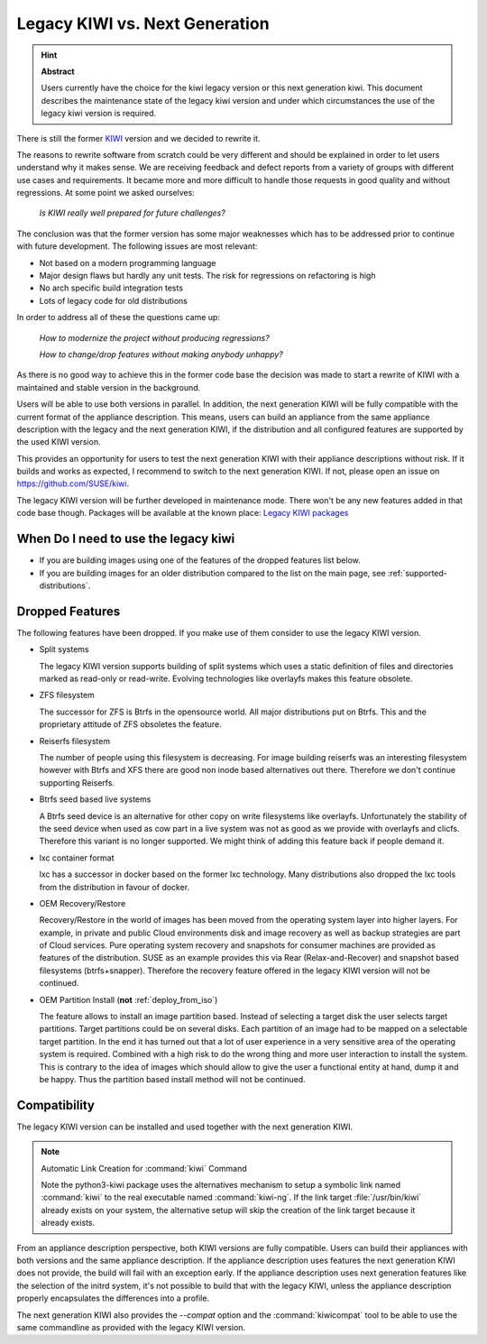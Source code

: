 .. _legacy_kiwi:

Legacy KIWI vs. Next Generation
===============================

.. hint:: **Abstract**

   Users currently have the choice for the kiwi legacy version
   or this next generation kiwi. This document describes the
   maintenance state of the legacy kiwi version and under which
   circumstances the use of the legacy kiwi version is required.

There is still the former `KIWI <https://github.com/openSUSE/kiwi>`__
version and we decided to rewrite it.

The reasons to rewrite software from scratch could be very different
and should be explained in order to let users understand why it
makes sense. We are receiving feedback and defect reports from a
variety of groups with different use cases and requirements. It
became more and more difficult to handle those requests in good
quality and without regressions. At some point we asked ourselves:

  `Is KIWI really well prepared for future challenges?`

The conclusion was that the former version has some major weaknesses
which has to be addressed prior to continue with future development.
The following issues are most relevant:

*  Not based on a modern programming language
*  Major design flaws but hardly any unit tests. The risk for
   regressions on refactoring is high
*  No arch specific build integration tests
*  Lots of legacy code for old distributions

In order to address all of these the questions came up:

  `How to modernize the project without producing regressions?`

  `How to change/drop features without making anybody unhappy?`

As there is no good way to achieve this in the former code base the
decision was made to start a rewrite of KIWI with a maintained and
stable version in the background.

Users will be able to use both versions in parallel. In addition, the
next generation KIWI will be fully compatible with the current format of
the appliance description. This means, users can build an appliance from
the same appliance description with the legacy and the next generation
KIWI, if the distribution and all configured features are supported by
the used KIWI version.

This provides an opportunity for users to test the next generation KIWI
with their appliance descriptions without risk. If it builds and works
as expected, I recommend to switch to the next generation KIWI. If not,
please open an issue on https://github.com/SUSE/kiwi.

The legacy KIWI version will be further developed in maintenance mode.
There won't be any new features added in that code base though.
Packages will be available at the known place:
`Legacy KIWI packages <http://download.opensuse.org/repositories/Virtualization:/Appliances>`__

When Do I need to use the legacy kiwi
-------------------------------------

* If you are building images using one of the features of the dropped
  features list below.

* If you are building images for an older distribution compared to
  the list on the main page, see :ref:`supported-distributions`.

Dropped Features
----------------

The following features have been dropped. If you make use of them
consider to use the legacy KIWI version.

*  Split systems

   The legacy KIWI version supports building of split systems
   which uses a static definition of files and directories marked
   as read-only or read-write. Evolving technologies like overlayfs
   makes this feature obsolete.

*  ZFS filesystem

   The successor for ZFS is Btrfs in the opensource world. All major
   distributions put on Btrfs. This and the proprietary attitude of
   ZFS obsoletes the feature.

*  Reiserfs filesystem

   The number of people using this filesystem is decreasing. For image
   building reiserfs was an interesting filesystem however with Btrfs and
   XFS there are good non inode based alternatives out there. Therefore we
   don't continue supporting Reiserfs.

*  Btrfs seed based live systems

   A Btrfs seed device is an alternative for other copy on write
   filesystems like overlayfs. Unfortunately the stability of the seed
   device when used as cow part in a live system was not as good as we
   provide with overlayfs and clicfs. Therefore this variant is no longer
   supported. We might think of adding this feature back if people demand
   it.

*  lxc container format

   lxc has a successor in docker based on the former lxc technology.
   Many distributions also dropped the lxc tools from the distribution
   in favour of docker.

*  OEM Recovery/Restore

   Recovery/Restore in the world of images has been moved from the
   operating system layer into higher layers. For example, in private and
   public Cloud environments disk and image recovery as well as backup
   strategies are part of Cloud services. Pure operating system recovery
   and snapshots for consumer machines are provided as features of the
   distribution. SUSE as an example provides this via Rear
   (Relax-and-Recover) and snapshot based filesystems (btrfs+snapper).
   Therefore the recovery feature offered in the legacy KIWI version
   will not be continued.

* OEM Partition Install (**not** :ref:`deploy_from_iso`)

  The feature allows to install an image partition based.
  Instead of selecting a target disk the user selects target partitions.
  Target partitions could be on several disks. Each partition of an image
  had to be mapped on a selectable target partition. In the end it has
  turned out that a lot of user experience in a very sensitive area of
  the operating system is required. Combined with a high risk to do the
  wrong thing and more user interaction to install the system. This is
  contrary to the idea of images which should allow to give the user a
  functional entity at hand, dump it and be happy. Thus the partition
  based install method will not be continued.

Compatibility
-------------

The legacy KIWI version can be installed and used together with the next
generation KIWI.

.. note:: Automatic Link Creation for :command:`kiwi` Command

   Note the python3-kiwi package uses the alternatives mechanism to
   setup a symbolic link named :command:`kiwi` to the real executable
   named :command:`kiwi-ng`. If the link target :file:`/usr/bin/kiwi`
   already exists on your system, the alternative setup will skip the
   creation of the link target because it already exists.

From an appliance description perspective, both KIWI versions are fully
compatible. Users can build their appliances with both versions and the
same appliance description. If the appliance description uses features
the next generation KIWI does not provide, the build will fail with an
exception early. If the appliance description uses next generation
features like the selection of the initrd system, it's not possible to
build that with the legacy KIWI, unless the appliance description
properly encapsulates the differences into a profile.

The next generation KIWI also provides the `--compat` option and
the :command:`kiwicompat` tool to be able to use the same commandline
as provided with the legacy KIWI version.
